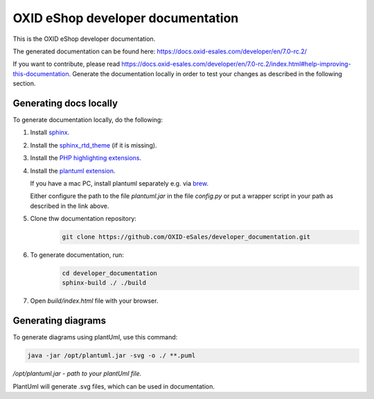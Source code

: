 OXID eShop developer documentation
==================================

This is the OXID eShop developer documentation.

The generated documentation can be found here: https://docs.oxid-esales.com/developer/en/7.0-rc.2/

If you want to contribute, please read https://docs.oxid-esales.com/developer/en/7.0-rc.2/index.html#help-improving-this-documentation.
Generate the documentation locally in order to test your changes as described in the following section.

Generating docs locally
-----------------------

To generate documentation locally, do the following:

#. Install `sphinx <http://www.sphinx-doc.org/>`__.
#. Install the `sphinx_rtd_theme <https://sphinx-rtd-theme.readthedocs.io/en/stable/installing.html>`__ (if it is missing).
#. Install the `PHP highlighting extensions <https://github.com/fabpot/sphinx-php>`__.
#. Install the `plantuml extension <https://pypi.python.org/pypi/sphinxcontrib-plantuml>`__.

   If you have a mac PC, install plantuml separately e.g. via `brew <https://formulae.brew.sh/formula/plantuml>`__.

   Either configure the path to the file `plantuml.jar` in the file `config.py` or put a wrapper script in your path as described in the link above.
#. Clone thw documentation repository:
    .. code:: bash

        git clone https://github.com/OXID-eSales/developer_documentation.git

#. To generate documentation, run:
    .. code:: bash

        cd developer_documentation
        sphinx-build ./ ./build

#. Open `build/index.html` file with your browser.

Generating diagrams
-------------------

To generate diagrams using plantUml, use this command:

.. code:: bash

   java -jar /opt/plantuml.jar -svg -o ./ **.puml
   
*/opt/plantuml.jar - path to your plantUml file.*

PlantUml will generate .svg files, which can be used in documentation.
